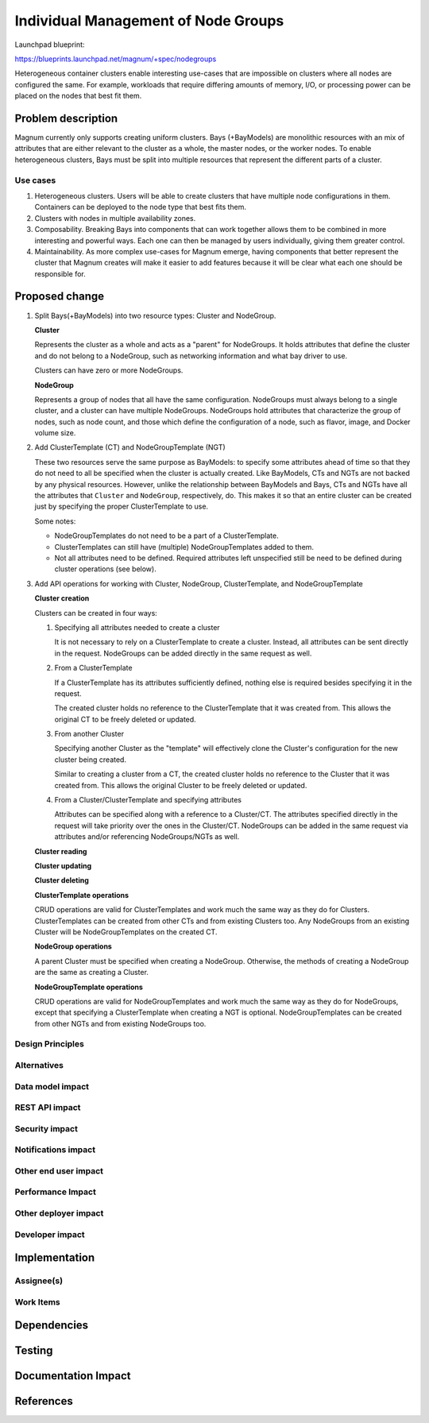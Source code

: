 ..
   This work is licensed under a Creative Commons Attribution 3.0 Unported
 License.

 http://creativecommons.org/licenses/by/3.0/legalcode

====================================
Individual Management of Node Groups
====================================

Launchpad blueprint:

https://blueprints.launchpad.net/magnum/+spec/nodegroups

Heterogeneous container clusters enable interesting use-cases that are
impossible on clusters where all nodes are configured the same. For example,
workloads that require differing amounts of memory, I/O, or processing power
can be placed on the nodes that best fit them.


Problem description
===================

Magnum currently only supports creating uniform clusters. Bays (+BayModels) are
monolithic resources with an mix of attributes that are either relevant to the
cluster as a whole, the master nodes, or the worker nodes. To enable
heterogeneous clusters, Bays must be split into multiple resources that
represent the different parts of a cluster.

Use cases
---------

1. Heterogeneous clusters. Users will be able to create clusters that have
   multiple node configurations in them. Containers can be deployed to the node
   type that best fits them.

2. Clusters with nodes in multiple availability zones.

3. Composability. Breaking Bays into components that can work together allows
   them to be combined in more interesting and powerful ways. Each one can then
   be managed by users individually, giving them greater control.

4. Maintainability. As more complex use-cases for Magnum emerge, having
   components that better represent the cluster that Magnum creates will make
   it easier to add features because it will be clear what each one should be
   responsible for.


Proposed change
===============

1. Split Bays(+BayModels) into two resource types: Cluster and NodeGroup.

   .. TODO Add information about how Heat stacks are handled for Clusters and
      NodeGroups

   **Cluster**

   Represents the cluster as a whole and acts as a "parent" for NodeGroups. It
   holds attributes that define the cluster and do not belong to a NodeGroup,
   such as networking information and what bay driver to use.

   Clusters can have zero or more NodeGroups.

   .. TODO Fill in attributes

   **NodeGroup**

   Represents a group of nodes that all have the same configuration. NodeGroups
   must always belong to a single cluster, and a cluster can have multiple
   NodeGroups. NodeGroups hold attributes that characterize the group of nodes,
   such as node count, and those which define the configuration of a node, such
   as flavor, image, and Docker volume size.

   .. TODO Fill in attributes

2. Add ClusterTemplate (CT) and NodeGroupTemplate (NGT)

   .. TODO Flesh out the workings of these resources

   .. TODO Add details about marking attributes immutable

   These two resources serve the same purpose as BayModels: to specify
   some attributes ahead of time so that they do not need to all be specified
   when the cluster is actually created. Like BayModels, CTs and NGTs are not
   backed by any physical resources. However, unlike the relationship between
   BayModels and Bays, CTs and NGTs have all the attributes that ``Cluster``
   and ``NodeGroup``, respectively, do. This makes it so that an entire cluster
   can be created just by specifying the proper ClusterTemplate to use.

   .. TODO Maybe work the following into the above paragraph

   Some notes:

   - NodeGroupTemplates do not need to be a part of a ClusterTemplate.

   - ClusterTemplates can still have (multiple) NodeGroupTemplates added to
     them.

   - Not all attributes need to be defined. Required attributes left
     unspecified still be need to be defined during cluster operations (see
     below).

3. Add API operations for working with Cluster, NodeGroup, ClusterTemplate, and
   NodeGroupTemplate

   .. TODO Needs organization

   .. TODO Add other CRUD operations

   **Cluster creation**

   Clusters can be created in four ways:

   1. Specifying all attributes needed to create a cluster

      It is not necessary to rely on a ClusterTemplate to create a cluster.
      Instead, all attributes can be sent directly in the request. NodeGroups
      can be added directly in the same request as well.

   2. From a ClusterTemplate

      If a ClusterTemplate has its attributes sufficiently defined, nothing
      else is required besides specifying it in the request.

      The created cluster holds no reference to the ClusterTemplate that it was
      created from. This allows the original CT to be freely deleted or
      updated.

   3. From another Cluster

      Specifying another Cluster as the "template" will effectively clone the
      Cluster's configuration for the new cluster being created.

      Similar to creating a cluster from a CT, the created cluster holds no
      reference to the Cluster that it was created from. This allows the
      original Cluster to be freely deleted or updated.

   4. From a Cluster/ClusterTemplate and specifying attributes

      Attributes can be specified along with a reference to a Cluster/CT. The
      attributes specified directly in the request will take priority over the
      ones in the Cluster/CT. NodeGroups can be added in the same request via
      attributes and/or referencing NodeGroups/NGTs as well.

   **Cluster reading**

   .. TODO

   **Cluster updating**

   .. TODO

   **Cluster deleting**

   .. TODO

   **ClusterTemplate operations**

   CRUD operations are valid for ClusterTemplates and work much the same way as
   they do for Clusters. ClusterTemplates can be created from other
   CTs and from existing Clusters too. Any NodeGroups from an existing Cluster
   will be NodeGroupTemplates on the created CT.

   **NodeGroup operations**

   A parent Cluster must be specified when creating a NodeGroup. Otherwise, the
   methods of creating a NodeGroup are the same as creating a Cluster.

   **NodeGroupTemplate operations**

   CRUD operations are valid for NodeGroupTemplates and work much the same way
   as they do for NodeGroups, except that specifying a ClusterTemplate when
   creating a NGT is optional. NodeGroupTemplates can be created from other
   NGTs and from existing NodeGroups too.


Design Principles
-----------------

.. TODO


Alternatives
------------

.. TODO


Data model impact
-----------------

.. TODO


REST API impact
---------------

.. TODO


Security impact
---------------

.. TODO


Notifications impact
--------------------

.. TODO


Other end user impact
---------------------

.. TODO


Performance Impact
------------------

.. TODO


Other deployer impact
---------------------

.. TODO


Developer impact
----------------

.. TODO


Implementation
==============

Assignee(s)
-----------

.. TODO


Work Items
----------

.. TODO


Dependencies
============

.. TODO


Testing
=======

.. TODO


Documentation Impact
====================

.. TODO


References
==========

.. TODO
